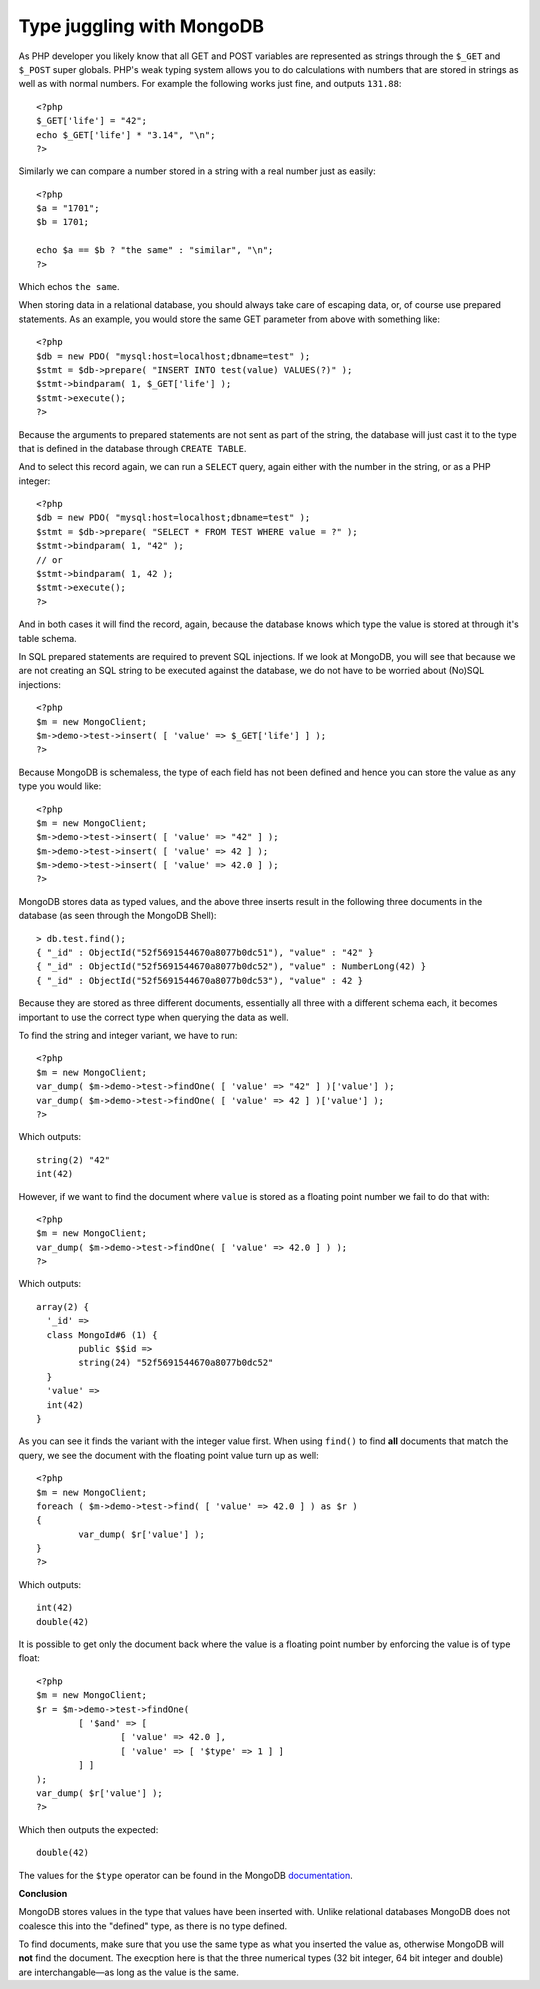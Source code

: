 Type juggling with MongoDB
==========================

.. articleMetaData::
   :Where: London, UK
   :Date: 2014-02-18 09:41 Europe/London
   :Tags: blog, php, mongodb
   :Short: mdb-typed

As PHP developer you likely know that all GET and POST variables are
represented as strings through the ``$_GET`` and ``$_POST`` super globals.
PHP's weak typing system allows you to do calculations with numbers that are
stored in strings as well as with normal numbers. For example the following
works just fine, and outputs ``131.88``::

	<?php
	$_GET['life'] = "42";
	echo $_GET['life'] * "3.14", "\n";
	?>

Similarly we can compare a number stored in a string with a real number just
as easily::

	<?php
	$a = "1701";
	$b = 1701;

	echo $a == $b ? "the same" : "similar", "\n";
	?>

Which echos ``the same``.

When storing data in a relational database, you should always take care of
escaping data, or, of course use prepared statements. As an example, you would
store the same GET parameter from above with something like::

	<?php
	$db = new PDO( "mysql:host=localhost;dbname=test" );
	$stmt = $db->prepare( "INSERT INTO test(value) VALUES(?)" );
	$stmt->bindparam( 1, $_GET['life'] );
	$stmt->execute();
	?>

Because the arguments to prepared statements are not sent as part of the
string, the database will just cast it to the type that is defined in the
database through ``CREATE TABLE``.

And to select this record again, we can run a ``SELECT`` query, again either
with the number in the string, or as a PHP integer::

	<?php
	$db = new PDO( "mysql:host=localhost;dbname=test" );
	$stmt = $db->prepare( "SELECT * FROM TEST WHERE value = ?" );
	$stmt->bindparam( 1, "42" );
	// or
	$stmt->bindparam( 1, 42 );
	$stmt->execute();
	?>

And in both cases it will find the record, again, because the database knows
which type the value is stored at through it's table schema.

In SQL prepared statements are required to prevent SQL injections. If we
look at MongoDB, you will see that because we are not creating an SQL string
to be executed against the database, we do not have to be worried about (No)SQL
injections::

	<?php
	$m = new MongoClient;
	$m->demo->test->insert( [ 'value' => $_GET['life'] ] );
	?>

Because MongoDB is schemaless, the type of each field has not been defined
and hence you can store the value as any type you would like::

	<?php
	$m = new MongoClient;
	$m->demo->test->insert( [ 'value' => "42" ] );
	$m->demo->test->insert( [ 'value' => 42 ] );
	$m->demo->test->insert( [ 'value' => 42.0 ] );
	?>

MongoDB stores data as typed values, and the above three inserts result in the
following three documents in the database (as seen through the MongoDB Shell)::

	> db.test.find();
	{ "_id" : ObjectId("52f5691544670a8077b0dc51"), "value" : "42" }
	{ "_id" : ObjectId("52f5691544670a8077b0dc52"), "value" : NumberLong(42) }
	{ "_id" : ObjectId("52f5691544670a8077b0dc53"), "value" : 42 }

Because they are stored as three different documents, essentially all three
with a different schema each, it becomes important to use the correct type
when querying the data as well.

To find the string and integer variant, we have to run::

	<?php
	$m = new MongoClient;
	var_dump( $m->demo->test->findOne( [ 'value' => "42" ] )['value'] );
	var_dump( $m->demo->test->findOne( [ 'value' => 42 ] )['value'] );
	?>

Which outputs::

	string(2) "42"
	int(42)

However, if we want to find the document where ``value`` is stored as a
floating point number we fail to do that with::

	<?php
	$m = new MongoClient;
	var_dump( $m->demo->test->findOne( [ 'value' => 42.0 ] ) );
	?>

Which outputs::

	array(2) {
	  '_id' =>
	  class MongoId#6 (1) {
		public $$id =>
		string(24) "52f5691544670a8077b0dc52"
	  }
	  'value' =>
	  int(42)
	}

As you can see it finds the variant with the integer value first. When using
``find()`` to find **all** documents that match the query, we see the document
with the floating point value turn up as well::

	<?php
	$m = new MongoClient;
	foreach ( $m->demo->test->find( [ 'value' => 42.0 ] ) as $r )
	{
		var_dump( $r['value'] );
	}
	?>

Which outputs::

	int(42)
	double(42)

It is possible to get only the document back where the value is a floating
point number by enforcing the value is of type float::

	<?php
	$m = new MongoClient;
	$r = $m->demo->test->findOne(
		[ '$and' => [
			[ 'value' => 42.0 ],
			[ 'value' => [ '$type' => 1 ] ]
		] ]
	);
	var_dump( $r['value'] );
	?>

Which then outputs the expected::

	double(42)

The values for the ``$type`` operator can be found in the MongoDB documentation__.

__ http://docs.mongodb.org/manual/reference/operator/query/type/

**Conclusion**

MongoDB stores values in the type that values have been inserted with.
Unlike relational databases MongoDB does not coalesce this into the "defined"
type, as there is no type defined.

To find documents, make sure that you use the same type as what you inserted
the value as, otherwise MongoDB will **not** find the document. The execption
here is that the three numerical types (32 bit integer, 64 bit integer and
double) are interchangable—as long as the value is the same.
